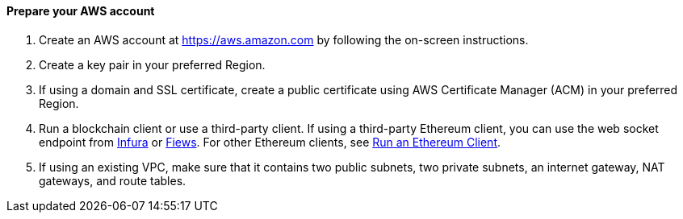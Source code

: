 // If no preperation is required, remove all content from here

==== Prepare your AWS account

1. Create an AWS account at https://aws.amazon.com by
following the on-screen instructions.
2. Create a key pair in your preferred Region.
3. If using a domain and SSL certificate, create a public certificate using AWS Certificate Manager (ACM) in your preferred Region.
4. Run a blockchain client or use a third-party client. If using a third-party Ethereum client, you can use the web socket endpoint from https://infura.io/docs/ethereum/wss/introduction.md[Infura^] or https://docs.fiews.io/docs/getting-started[Fiews^]. For other Ethereum clients, see https://docs.chain.link/docs/run-an-ethereum-client/[Run an Ethereum Client^].
5. If using an existing VPC, make sure that it contains two public subnets, two private subnets, an internet gateway, NAT gateways, and route tables.

//==== Prepare your {partner-company-name} account

//_Describe any setup required in the partner portal/account prior to template launch_

//==== Prepare for the deployment

//_Describe any preparation required to complete the product build, such as obtaining licenses or placing files in S3_